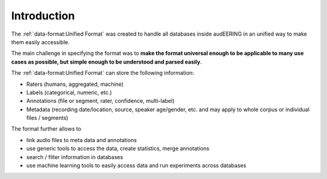 Introduction
============

The :ref:`data-format:Unified Format` was created
to handle all databases inside audEERING
in an unified way to make them easily accessible.

The main challenge in specifying the format was to
**make the format universal enough
to be applicable to many use cases as possible,
but simple enough to be understood and parsed easily**.

The :ref:`data-format:Unified Format` can store the following information:

* Raters (humans, aggregated, machine)
* Labels (categorical, numeric, etc.)
* Annotations (file or segment, rater, confidence, multi-label)
* Metadata (recording date/location, source, speaker age/gender, etc.
  and may apply to whole corpus or individual files / segments)

The format further allows to

* link audio files to meta data and annotations
* use generic tools to access the data,
  create statistics,
  merge annotations
* search / filter information in databases
* use machine learning tools to easily access data
  and run experiments across databases

